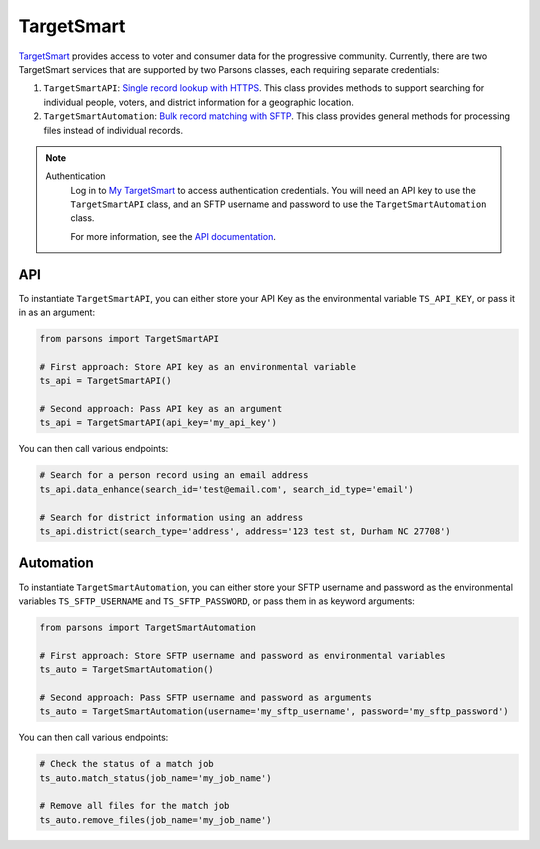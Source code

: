 TargetSmart
============

`TargetSmart <https://targetsmart.com/>`_ provides access to voter and consumer data for the progressive community. Currently,
there are two TargetSmart services that are supported by two Parsons classes, each requiring separate credentials:

1. ``TargetSmartAPI``: `Single record lookup with HTTPS <https://docs.targetsmart.com/developers/tsapis/index.html>`_. This class provides methods to support searching for individual people, voters, and district information for a geographic location.
2. ``TargetSmartAutomation``: `Bulk record matching with SFTP <https://docs.targetsmart.com/developers/automation/index.html>`_. This class provides general methods for processing files instead of individual records.

.. note::
  Authentication
    Log in to `My TargetSmart <https://my.targetsmart.com/>`_ to access authentication credentials. You will need an API key
    to use the ``TargetSmartAPI`` class, and an SFTP username and password to use the ``TargetSmartAutomation`` class.

    For more information, see the `API documentation <https://docs.targetsmart.com/developers/tsapis/authentication.html>`_.

.. warnings::
  Returned fields
    Returned fields are controlled by the TargetSmart staff. Please contact them if adjustments are needed.

  Endpoint Access
    Access to endpoints is individually provisioned. If you encounter errors accessing an endpoint, please contact
    your TargetSmart account representative to verify that your API key has been provisioned access.

***
API
***

To instantiate ``TargetSmartAPI``, you can either store your API Key as the environmental variable
``TS_API_KEY``, or pass it in as an argument:

.. code-block:: python

   from parsons import TargetSmartAPI

   # First approach: Store API key as an environmental variable
   ts_api = TargetSmartAPI()

   # Second approach: Pass API key as an argument
   ts_api = TargetSmartAPI(api_key='my_api_key')

You can then call various endpoints:

.. code-block:: python

   # Search for a person record using an email address
   ts_api.data_enhance(search_id='test@email.com', search_id_type='email')

   # Search for district information using an address
   ts_api.district(search_type='address', address='123 test st, Durham NC 27708')

.. autoclass :: parsons.TargetSmartAPI
   :inherited-members:

**********
Automation
**********

To instantiate ``TargetSmartAutomation``, you can either store your SFTP username and password
as the environmental variables ``TS_SFTP_USERNAME`` and ``TS_SFTP_PASSWORD``, or pass them in as
keyword arguments:

.. code-block:: python

   from parsons import TargetSmartAutomation

   # First approach: Store SFTP username and password as environmental variables
   ts_auto = TargetSmartAutomation()

   # Second approach: Pass SFTP username and password as arguments
   ts_auto = TargetSmartAutomation(username='my_sftp_username', password='my_sftp_password')

You can then call various endpoints:

.. code-block:: python

   # Check the status of a match job
   ts_auto.match_status(job_name='my_job_name')

   # Remove all files for the match job
   ts_auto.remove_files(job_name='my_job_name')

.. autoclass :: parsons.TargetSmartAutomation
   :inherited-members:
